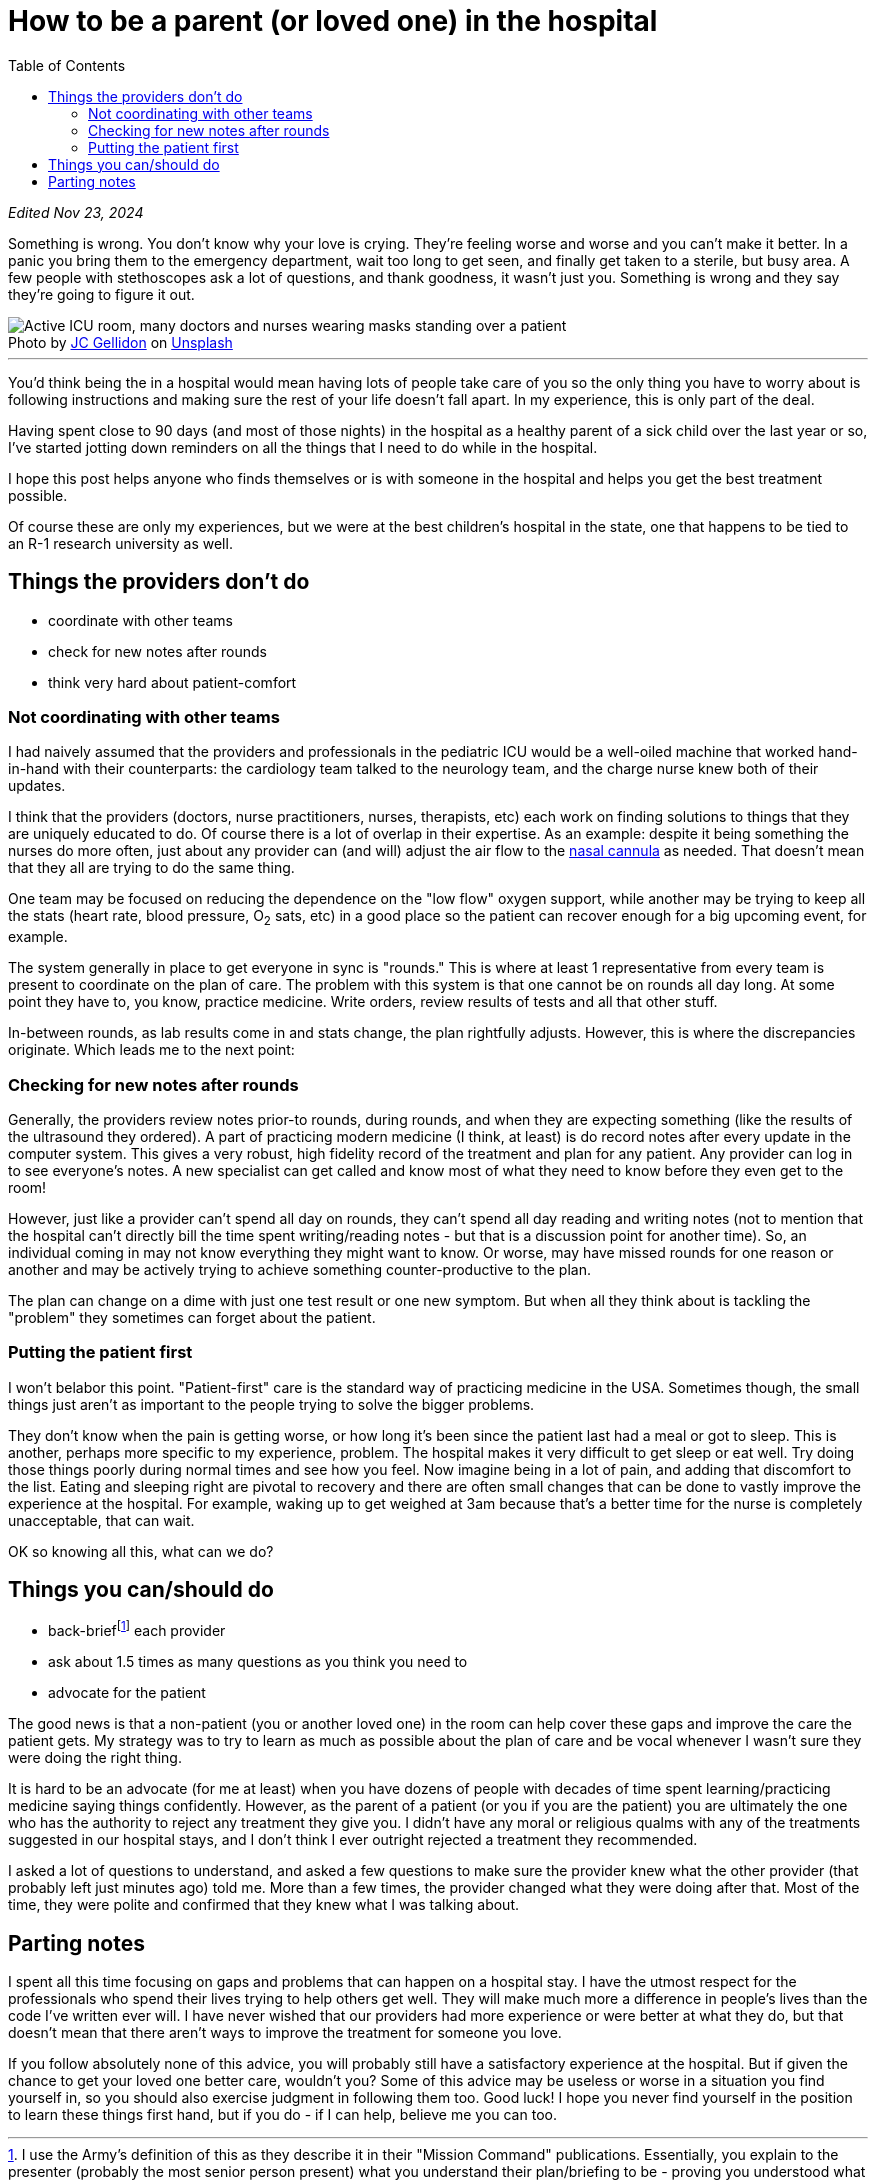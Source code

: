 = How to be a parent (or loved one) in the hospital
:page-navtitle: parent in the hospital
:page-excerpt: There is a lot to do when you aren't in charge
:toc:
:figure-caption!:

_Edited Nov 23, 2024_

Something is wrong.
You don't know why your love is crying.
They're feeling worse and worse and you can't make it better.
In a panic you bring them to the emergency department, wait too long to get seen, and finally get taken to a sterile, but busy area.
A few people with stethoscopes ask a lot of questions, and thank goodness, it wasn't just you.
Something is wrong and they say they're going to figure it out.

.Photo by link:https://unsplash.com/@jcgellidon?utm_content=creditCopyText&utm_medium=referral&utm_source=unsplash[JC Gellidon] on link:https://unsplash.com/photos/doctor-performing-operation-9Eb-bpTXglM?utm_content=creditCopyText&utm_medium=referral&utm_source=unsplash[Unsplash]
image::/assets/images/20241120-jc-gellidon-9Eb-bpTXglM-unsplash.jpg[alt="Active ICU room, many doctors and nurses wearing masks standing over a patient"]

'''

You'd think being the in a hospital would mean having lots of people take care of you so the only thing you have to worry about is following instructions and making sure the rest of your life doesn't fall apart.
In my experience, this is only part of the deal.

Having spent close to 90 days (and most of those nights) in the hospital as a healthy parent of a sick child over the last year or so, I've started jotting down reminders on all the things that I need to do while in the hospital.

I hope this post helps anyone who finds themselves or is with someone in the hospital and helps you get the best treatment possible.

Of course these are only my experiences, but we were at the best children's hospital in the state, one that happens to be tied to an R-1 research university as well.

== Things the providers don't do
* coordinate with other teams
* check for new notes after rounds
* think very hard about patient-comfort

=== Not coordinating with other teams
I had naively assumed that the providers and professionals in the pediatric ICU would be a well-oiled machine that worked hand-in-hand with their counterparts: the cardiology team talked to the neurology team, and the charge nurse knew both of their updates.

I think that the providers (doctors, nurse practitioners, nurses, therapists, etc) each work on finding solutions to things that they are uniquely educated to do.
Of course there is a lot of overlap in their expertise.
As an example: despite it being something the nurses do more often, just about any provider can (and will) adjust the air flow to the
link:[https://en.wikipedia.org/wiki/Nasal_cannula[nasal cannula]]
as needed.
That doesn't mean that they all are trying to do the same thing.

One team may be focused on reducing the dependence on the "low flow" oxygen support, while another may be trying to keep all the stats (heart rate, blood pressure, O~2~ sats, etc) in a good place so the patient can recover enough for a big upcoming event, for example.

The system generally in place to get everyone in sync is "rounds."
This is where at least 1 representative from every team is present to coordinate on the plan of care.
The problem with this system is that one cannot be on rounds all day long.
At some point they have to, you know, practice medicine.
Write orders, review results of tests and all that other stuff.

In-between rounds, as lab results come in and stats change, the plan rightfully adjusts.
However, this is where the discrepancies originate.
Which leads me to the next point:

=== Checking for new notes after rounds
Generally, the providers review notes prior-to rounds, during rounds, and when they are expecting something (like the results of the ultrasound they ordered).
A part of practicing modern medicine (I think, at least) is do record notes after every update in the computer system.
This gives a very robust, high fidelity record of the treatment and plan for any patient.
Any provider can log in to see everyone's notes.
A new specialist can get called and know most of what they need to know before they even get to the room!

However, just like a provider can't spend all day on rounds, they can't spend all day reading and writing notes (not to mention that the hospital can't directly bill the time spent writing/reading notes - but that is a discussion point for another time).
So, an individual coming in may not know everything they might want to know.
Or worse, may have missed rounds for one reason or another and may be actively trying to achieve something counter-productive to the plan.

The plan can change on a dime with just one test result or one new symptom.
But when all they think about is tackling the "problem" they sometimes can forget about the patient.

=== Putting the patient first
I won't belabor this point.
"Patient-first" care is the standard way of practicing medicine in the USA.
Sometimes though, the small things just aren't as important to the people trying to solve the bigger problems.

They don't know when the pain is getting worse, or how long it's been since the patient last had a meal or got to sleep.
This is another, perhaps more specific to my experience, problem. The hospital makes it very difficult to get sleep or eat well.
Try doing those things poorly during normal times and see how you feel.
Now imagine being in a lot of pain, and adding that discomfort to the list.
Eating and sleeping right are pivotal to recovery and there are often small changes that can be done to vastly improve the experience at the hospital.
For example, waking up to get weighed at 3am because that's a better time for the nurse is completely unacceptable, that can wait.

OK so knowing all this, what can we do?

== Things you can/should do
* back-brieffootnote:[I use the Army's definition of this as they describe it in their "Mission Command" publications. Essentially, you explain to the presenter (probably the most senior person present) what you understand their plan/briefing to be - proving you understood what they described to you] each provider
* ask about 1.5 times as many questions as you think you need to
* advocate for the patient

The good news is that a non-patient (you or another loved one) in the room can help cover these gaps and improve the care the patient gets.
My strategy was to try to learn as much as possible about the plan of care and be vocal whenever I wasn't sure they were doing the right thing.

It is hard to be an advocate (for me at least) when you have dozens of people with decades of time spent learning/practicing medicine saying things confidently.
However, as the parent of a patient (or you if you are the patient) you are ultimately the one who has the authority to reject any treatment they give you.
I didn't have any moral or religious qualms with any of the treatments suggested in our hospital stays, and I don't think I ever outright rejected a treatment they recommended.

I asked a lot of questions to understand, and asked a few questions to make sure the provider knew what the other provider (that probably left just minutes ago) told me.
More than a few times, the provider changed what they were doing after that.
Most of the time, they were polite and confirmed that they knew what I was talking about.

== Parting notes
I spent all this time focusing on gaps and problems that can happen on a hospital stay.
I have the utmost respect for the professionals who spend their lives trying to help others get well.
They will make much more a difference in people's lives than the code I've written ever will.
I have never wished that our providers had more experience or were better at what they do, but that doesn't mean that there aren't ways to improve the treatment for someone you love.

If you follow absolutely none of this advice, you will probably still have a satisfactory experience at the hospital.
But if given the chance to get your loved one better care, wouldn't you?
Some of this advice may be useless or worse in a situation you find yourself in, so you should also exercise judgment in following them too.
Good luck!
I hope you never find yourself in the position to learn these things first hand, but if you do - if I can help, believe me you can too.
